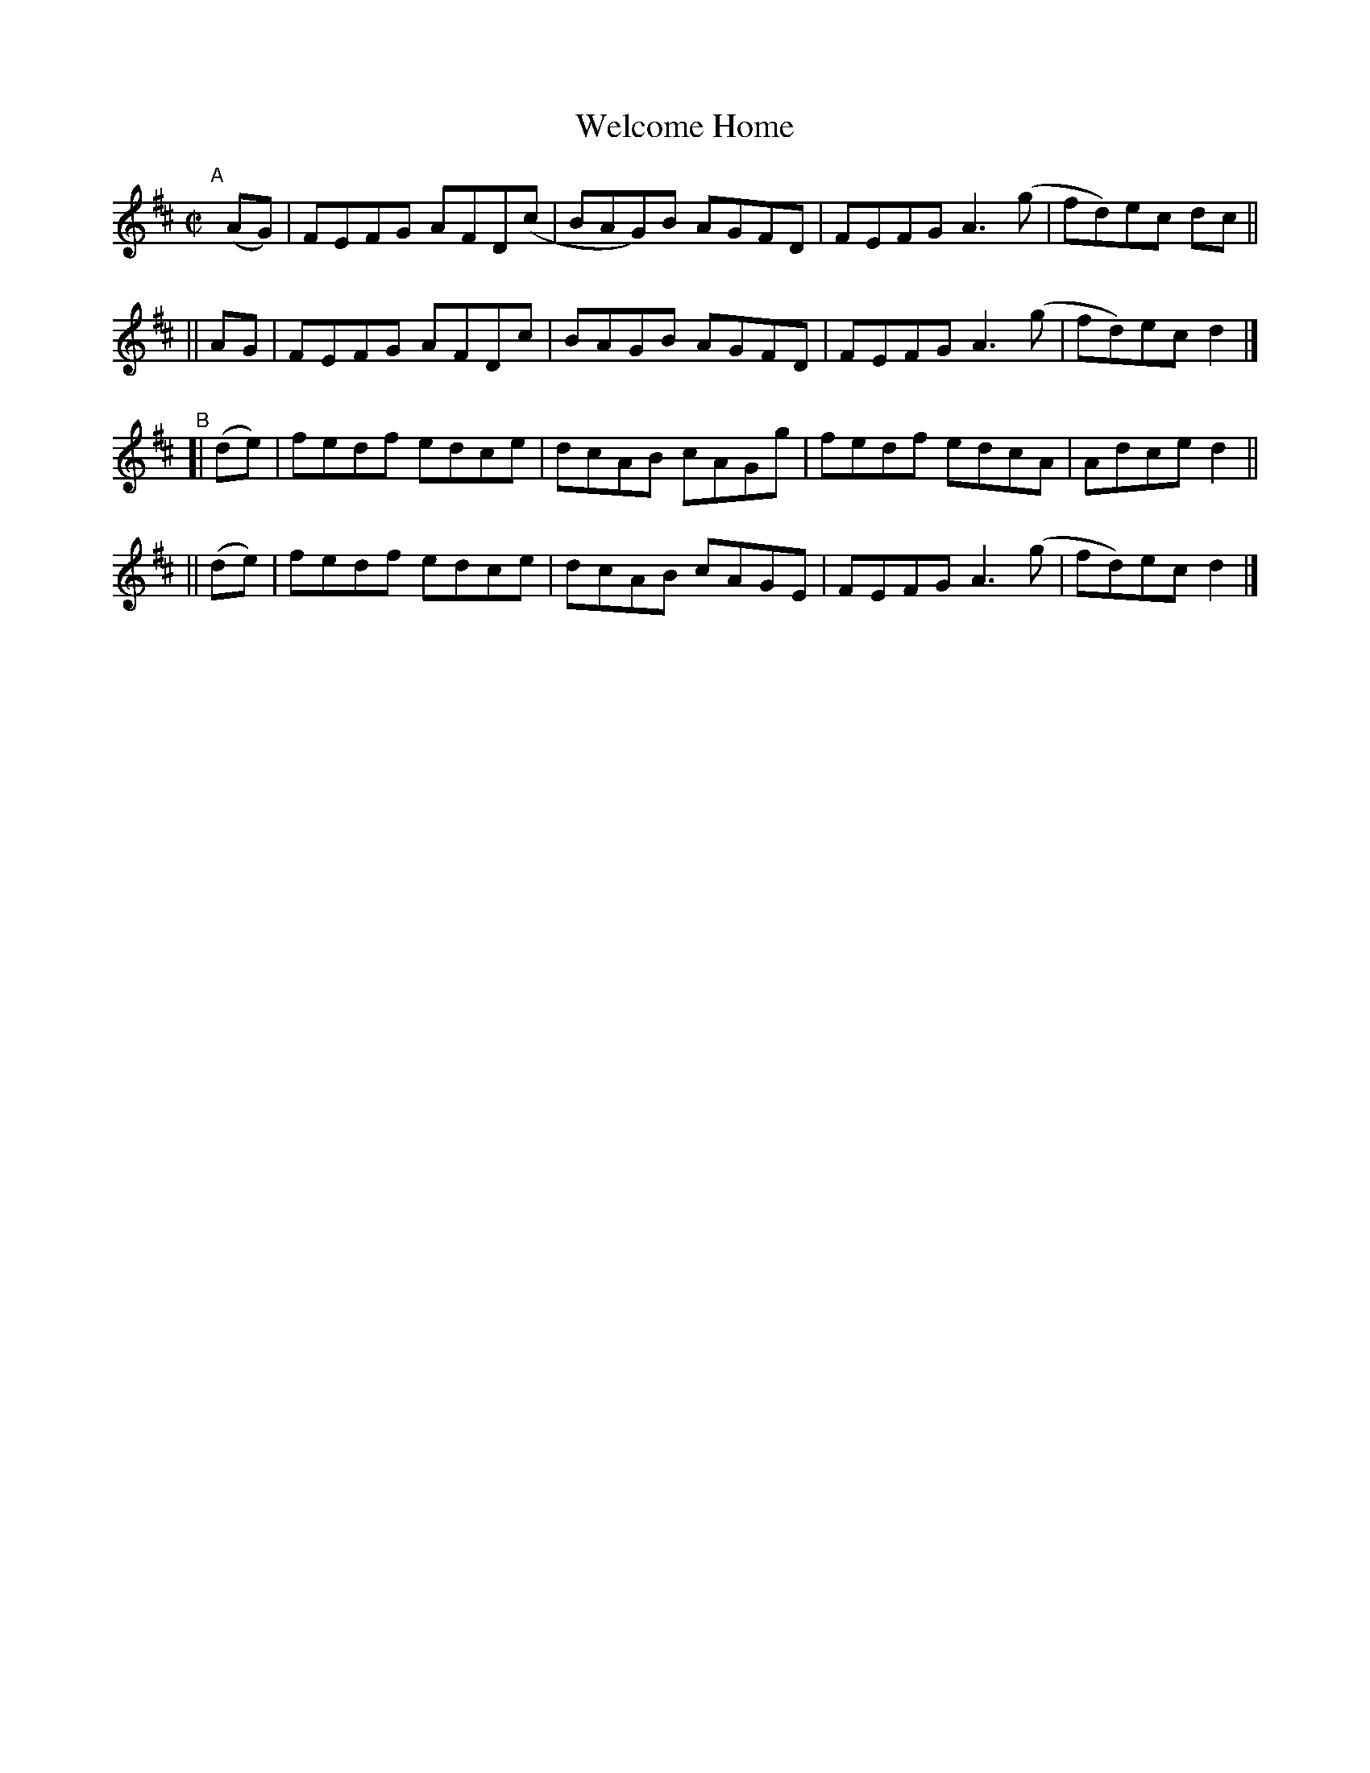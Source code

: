 X: 722
T: Welcome Home
R: reel
%S: s:4 b:16(4+4+4+4)
B: Francis O'Neill: "The Dance Music of Ireland" (1907) #722
Z: Frank Nordberg - http://www.musicaviva.com
F: http://www.musicaviva.com/abc/tunes/ireland/oneill-1001/0722/oneill-1001-0722-1.abc
M: C|
L: 1/8
K: D
"^A"[|]\
 (AG) | FEFG AFD(c | BAG)B AGFD | FEFG A3(g | fd)ec dc ||
|| AG | FEFG AFDc  | BAGB  AGFD | FEFG A3(g | fd)ec d2 |]
"^B"\
[| (de) | fedf edce | dcAB cAGg | fedf edcA | Adce d2 ||
|| (de) | fedf edce | dcAB cAGE | FEFG A3(g | fd)ec d2 |]
